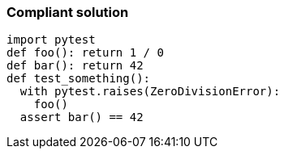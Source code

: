 === Compliant solution

[source,text]
----
import pytest
def foo(): return 1 / 0
def bar(): return 42
def test_something():
  with pytest.raises(ZeroDivisionError):
    foo()
  assert bar() == 42
----
